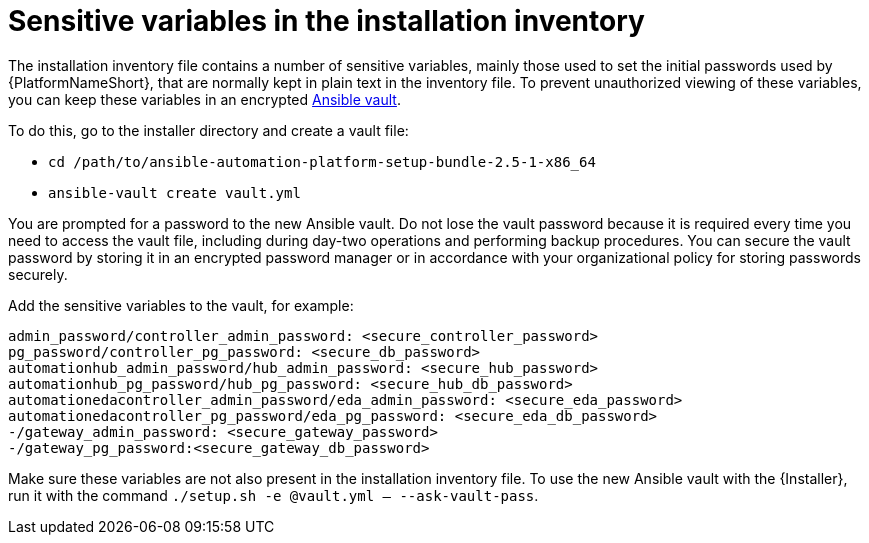 // Module included in the following assemblies:
// downstream/assemblies/assembly-hardening-aap.adoc

[id="ref-sensitive-variables-install-inventory_{context}"]

= Sensitive variables in the installation inventory

[role="_abstract"]

The installation inventory file contains a number of sensitive variables, mainly those used to set the initial passwords used by {PlatformNameShort}, that are normally kept in plain text in the inventory file. To prevent unauthorized viewing of these variables, you can keep these variables in an encrypted link:https://docs.ansible.com/ansible/latest/vault_guide/index.html[Ansible vault]. 

To do this, go to the installer directory and create a vault file:

* `cd /path/to/ansible-automation-platform-setup-bundle-2.5-1-x86_64`
* `ansible-vault create vault.yml`

You are prompted for a password to the new Ansible vault. 
Do not lose the vault password because it is required every time you need to access the vault file, including during day-two operations and performing backup procedures. 
You can secure the vault password by storing it in an encrypted password manager or in accordance with your organizational policy for storing passwords securely.

Add the sensitive variables to the vault, for example:

//Added containerized variables RPM/containerized:

----
admin_password/controller_admin_password: <secure_controller_password>
pg_password/controller_pg_password: <secure_db_password>
automationhub_admin_password/hub_admin_password: <secure_hub_password>
automationhub_pg_password/hub_pg_password: <secure_hub_db_password>
automationedacontroller_admin_password/eda_admin_password: <secure_eda_password>
automationedacontroller_pg_password/eda_pg_password: <secure_eda_db_password>
-/gateway_admin_password: <secure_gateway_password>
-/gateway_pg_password:<secure_gateway_db_password>
----

Make sure these variables are not also present in the installation inventory file. To use the new Ansible vault with the {Installer}, run it with the command `./setup.sh -e @vault.yml -- --ask-vault-pass`.

